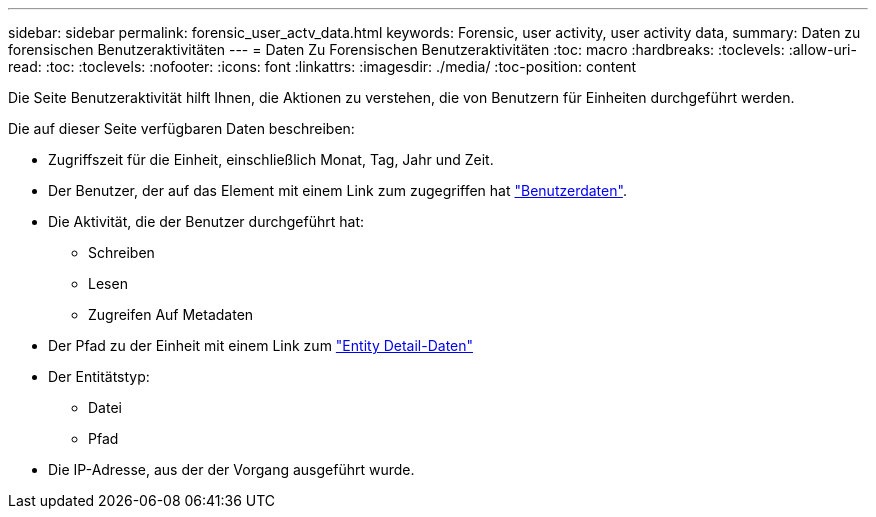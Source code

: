 ---
sidebar: sidebar 
permalink: forensic_user_actv_data.html 
keywords: Forensic, user activity, user activity data, 
summary: Daten zu forensischen Benutzeraktivitäten 
---
= Daten Zu Forensischen Benutzeraktivitäten
:toc: macro
:hardbreaks:
:toclevels: 
:allow-uri-read: 
:toc: 
:toclevels: 
:nofooter: 
:icons: font
:linkattrs: 
:imagesdir: ./media/
:toc-position: content


[role="lead"]
Die Seite Benutzeraktivität hilft Ihnen, die Aktionen zu verstehen, die von Benutzern für Einheiten durchgeführt werden.

Die auf dieser Seite verfügbaren Daten beschreiben:

* Zugriffszeit für die Einheit, einschließlich Monat, Tag, Jahr und Zeit.
* Der Benutzer, der auf das Element mit einem Link zum zugegriffen hat link:<forensic_user_detail>.html["Benutzerdaten"].
* Die Aktivität, die der Benutzer durchgeführt hat:
+
** Schreiben
** Lesen
** Zugreifen Auf Metadaten


* Der Pfad zu der Einheit mit einem Link zum link:<forensic_entity_detail>.html["Entity Detail-Daten"]
* Der Entitätstyp:
+
** Datei
** Pfad


* Die IP-Adresse, aus der der Vorgang ausgeführt wurde.

